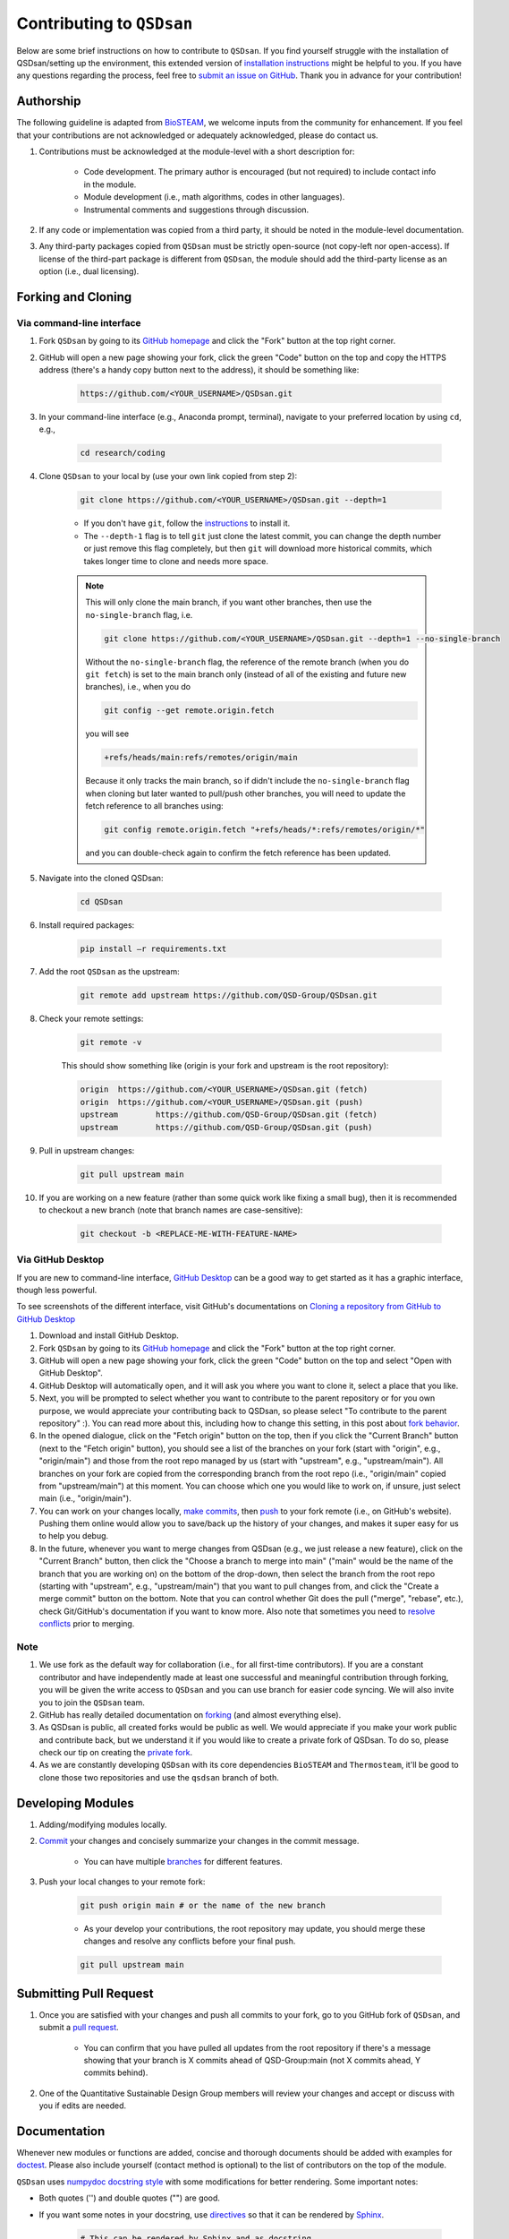 Contributing to ``QSDsan``
==========================

Below are some brief instructions on how to contribute to ``QSDsan``. If you find yourself struggle with the installation of QSDsan/setting up the environment, this extended version of `installation instructions <https://qsdsan.readthedocs.io/en/latest/tutorials/_installation.html>`_ might be helpful to you. If you have any questions regarding the process, feel free to `submit an issue on GitHub <https://github.com/QSD-Group/QSDsan/issues>`_. Thank you in advance for your contribution!

Authorship
----------
The following guideline is adapted from `BioSTEAM <https://biosteam.readthedocs.io/en/latest/CONTRIBUTING.html#authorship>`_, we welcome inputs from the community for enhancement. If you feel that your contributions are not acknowledged or adequately acknowledged, please do contact us.

#. Contributions must be acknowledged at the module-level with a short description for:

	- Code development. The primary author is encouraged (but not required) to include contact info in the module.
	- Module development (i.e., math algorithms, codes in other languages).
	- Instrumental comments and suggestions through discussion.

#. If any code or implementation was copied from a third party, it should be noted in the module-level documentation.

#. Any third-party packages copied from ``QSDsan`` must be strictly open-source (not copy-left nor open-access). If license of the third-part package is different from ``QSDsan``, the module should add the third-party license as an option (i.e., dual licensing).


Forking and Cloning
-------------------

Via command-line interface
^^^^^^^^^^^^^^^^^^^^^^^^^^

#. Fork ``QSDsan`` by going to its `GitHub homepage <https://github.com/QSD-Group/QSDsan>`_ and click the "Fork" button at the top right corner.

#. GitHub will open a new page showing your fork, click the green "Code" button on the top and copy the HTTPS address (there's a handy copy button next to the address), it should be something like:

	.. code:: bash

	    https://github.com/<YOUR_USERNAME>/QSDsan.git


#. In your command-line interface (e.g., Anaconda prompt, terminal), navigate to your preferred location by using ``cd``, e.g.,

	.. code:: bash

	    cd research/coding


#. Clone ``QSDsan`` to your local by (use your own link copied from step 2):

	.. code:: bash

	    git clone https://github.com/<YOUR_USERNAME>/QSDsan.git --depth=1

	- If you don't have ``git``, follow the `instructions <https://git-scm.com/book/en/v2/Getting-Started-Installing-Git>`_ to install it.
	- The ``--depth-1`` flag is to tell ``git`` just clone the latest commit, you can change the depth number or just remove this flag completely, but then ``git`` will download more historical commits, which takes longer time to clone and needs more space.

	.. note::
	 	
	 	This will only clone the main branch, if you want other branches, then use the ``no-single-branch`` flag, i.e.

		.. code:: bash

		    git clone https://github.com/<YOUR_USERNAME>/QSDsan.git --depth=1 --no-single-branch

		Without the ``no-single-branch`` flag, the reference of the remote branch (when you do ``git fetch``) is set to the main branch only (instead of all of the existing and future new branches), i.e., when you do

		.. code:: bash

		    git config --get remote.origin.fetch

		you will see

		.. code:: bash

		    +refs/heads/main:refs/remotes/origin/main

		Because it only tracks the main branch, so if didn't include the ``no-single-branch`` flag when cloning but later wanted to pull/push other branches, you will need to update the fetch reference to all branches using:


		.. code:: bash

		    git config remote.origin.fetch "+refs/heads/*:refs/remotes/origin/*"

		and you can double-check again to confirm the fetch reference has been updated.

#. Navigate into the cloned QSDsan:

	.. code:: bash

	    cd QSDsan

#. Install required packages:

	.. code:: bash

	    pip install –r requirements.txt


#. Add the root ``QSDsan`` as the upstream:

	.. code:: bash

	    git remote add upstream https://github.com/QSD-Group/QSDsan.git

#. Check your remote settings:

	.. code:: bash

	    git remote -v

	This should show something like (origin is your fork and upstream is the root repository):

	.. code:: bash

		origin	https://github.com/<YOUR_USERNAME>/QSDsan.git (fetch)
		origin	https://github.com/<YOUR_USERNAME>/QSDsan.git (push)
		upstream	https://github.com/QSD-Group/QSDsan.git (fetch)
		upstream	https://github.com/QSD-Group/QSDsan.git (push)

#. Pull in upstream changes:

	.. code:: bash

	    git pull upstream main

#. If you are working on a new feature (rather than some quick work like fixing a small bug), then it is recommended to checkout a new branch (note that branch names are case-sensitive):

	.. code:: bash

	    git checkout -b <REPLACE-ME-WITH-FEATURE-NAME>


Via GitHub Desktop
^^^^^^^^^^^^^^^^^^

If you are new to command-line interface, `GitHub Desktop <https://desktop.github.com/>`_ can be a good way to get started as it has a graphic interface, though less powerful.

To see screenshots of the different interface, visit GitHub's documentations on `Cloning a repository from GitHub to GitHub Desktop <https://docs.github.com/en/desktop/contributing-and-collaborating-using-github-desktop/adding-and-cloning-repositories/cloning-a-repository-from-github-to-github-desktop>`_

#. Download and install GitHub Desktop.

#. Fork ``QSDsan`` by going to its `GitHub homepage <https://github.com/QSD-Group/QSDsan>`_ and click the "Fork" button at the top right corner.

#. GitHub will open a new page showing your fork, click the green "Code" button on the top and select "Open with GitHub Desktop".

#. GitHub Desktop will automatically open, and it will ask you where you want to clone it, select a place that you like.

#. Next, you will be prompted to select whether you want to contribute to the parent repository or for you own purpose, we would appreciate your contributing back to QSDsan, so please select "To contribute to the parent repository" :). You can read more about this, including how to change this setting, in this post about `fork behavior <https://docs.github.com/en/desktop/contributing-and-collaborating-using-github-desktop/adding-and-cloning-repositories/cloning-and-forking-repositories-from-github-desktop#managing-fork-behavior>`_.

#. In the opened dialogue, click on the "Fetch origin" button on the top, then if you click the "Current Branch" button (next to the "Fetch origin" button), you should see a list of the branches on your fork (start with "origin", e.g., "origin/main") and those from the root repo managed by us (start with "upstream", e.g., "upstream/main"). All branches on your fork are copied from the corresponding branch from the root repo (i.e., "origin/main" copied from "upstream/main") at this moment. You can choose which one you would like to work on, if unsure, just select main (i.e., "origin/main").

#. You can work on your changes locally, `make commits <https://docs.github.com/en/desktop/contributing-and-collaborating-using-github-desktop/making-changes-in-a-branch/committing-and-reviewing-changes-to-your-project>`_, then `push <https://docs.github.com/en/desktop/contributing-and-collaborating-using-github-desktop/making-changes-in-a-branch/pushing-changes-to-github>`_ to your fork remote (i.e., on GitHub's website). Pushing them online would allow you to save/back up the history of your changes, and makes it super easy for us to help you debug.

#. In the future, whenever you want to merge changes from QSDsan (e.g., we just release a new feature), click on the "Current Branch" button, then click the "Choose a branch to merge into main" ("main" would be the name of the branch that you are working on) on the bottom of the drop-down, then select the branch from the root repo (starting with "upstream", e.g., "upstream/main") that you want to pull changes from, and click the "Create a merge commit" button on the bottom. Note that you can control whether Git does the pull ("merge", "rebase", etc.), check Git/GitHub's documentation if you want to know more. Also note that sometimes you need to `resolve conflicts <https://docs.github.com/en/pull-requests/collaborating-with-pull-requests/addressing-merge-conflicts/resolving-a-merge-conflict-on-github>`_ prior to merging.


Note
^^^^
#. We use fork as the default way for collaboration (i.e., for all first-time contributors). If you are a constant contributor and have independently made at least one successful and meaningful contribution through forking, you will be given the write access to ``QSDsan`` and you can use branch for easier code syncing. We will also invite you to join the ``QSDsan`` team.
#. GitHub has really detailed documentation on `forking <https://docs.github.com/en/github/getting-started-with-github/fork-a-repo>`_ (and almost everything else).
#. As QSDsan is public, all created forks would be public as well. We would appreciate if you make your work public and contribute back, but we understand it if you would like to create a private fork of QSDsan. To do so, please check our tip on creating the `private fork <https://qsdsan.readthedocs.io/en/latest/FAQ.html#private-fork>`_.
#. As we are constantly developing ``QSDsan`` with its core dependencies ``BioSTEAM`` and ``Thermosteam``, it'll be good to clone those two repositories and use the ``qsdsan`` branch of both.

Developing Modules
------------------
#. Adding/modifying modules locally.

#. `Commit <https://git-scm.com/docs/git-commit>`_ your changes and concisely summarize your changes in the commit message.

	- You can have multiple `branches <https://git-scm.com/book/en/v2/Git-Branching-Basic-Branching-and-Merging>`_ for different features.

#. Push your local changes to your remote fork:

	.. code:: bash

	    git push origin main # or the name of the new branch

	- As your develop your contributions, the root repository may update, you should merge these changes and resolve any conflicts before your final push.

	.. code:: bash

	    git pull upstream main


Submitting Pull Request
-----------------------
#. Once you are satisfied with your changes and push all commits to your fork, go to you GitHub fork of ``QSDsan``, and submit a `pull request <https://docs.github.com/en/github/collaborating-with-issues-and-pull-requests/creating-a-pull-request>`_.

	- You can confirm that you have pulled all updates from the root repository if there's a message showing that your branch is X commits ahead of QSD-Group:main (not X commits ahead, Y commits behind).

#. One of the Quantitative Sustainable Design Group members will review your changes and accept or discuss with you if edits are needed.


Documentation
-------------
Whenever new modules or functions are added, concise and thorough documents should be added with examples for `doctest`_. Please also include yourself (contact method is optional) to the list of contributors on the top of the module.

``QSDsan`` uses `numpydoc docstring style <https://numpydoc.readthedocs.io/en/latest/format.html>`_ with some modifications for better rendering. Some important notes:

- Both quotes ('') and double quotes ("") are good.
- If you want some notes in your docstring, use `directives <https://docutils.sourceforge.io/docs/ref/rst/directives.html>`_ so that it can be rendered by `Sphinx <https://www.sphinx-doc.org/en/master/>`_.
	
	.. code::

		# This can be rendered by Sphinx and as docstring
		.. note::

			Something to notes.

			[1] If you need to have a numbered list, be careful about line-wrapping and indentation.
			The start of the second line should align with the number, not the first character after the number. 

			[2] Second point.

		# This won't be rendered by Sphinx
		Notes
		-----

		# This can be rendered by Sphinx but won't be recognized as docstring
		Note
		----

- Use directives like ``:class:`package.class``` and ``:func:`class.function``` to indicate classes and functions, this will automatically add links to the corresponding documents.

	- Use single back ticks (``) in error messages and warnings since directives won't be rendered.

- If you want to refer to documents of other internal modules or external packages, please include it in the "See Also" section (refer to :class:`qsdsan.sanunits.AnaerobicDigestion` and :class:`qsdsan.Component` as examples).
- Here is a great `memo on reStructuredText and Sphinx <https://rest-sphinx-memo.readthedocs.io/en/latest/>`_.


Most of the documentations will be automatically generated through `Sphinx's autodoc extension <https://www.sphinx-doc.org/en/master/usage/extensions/autodoc.html>`_. If your contribution involves new classes or modules, please add a new .rst file in docs/source/. and add it to the appropriate section in the ``index.rst`` file. You can refer to any of the existing files for examples.


We recommend generating the documentation locally prior to push to GitHub/send in the pull request to make sure links, formatting, etc. are working properly. This `YouTube video <https://www.youtube.com/watch?v=oJsUvBQyHBs>`_ provides a good walk-through example/demonstration.


Tutorials are prepared in `Jupyter Notebook <https://jupyter.org/>`_ and potential contributors are encouraged to use the `templates <https://github.com/QSD-Group/QSDsan/tree/main/docs/source/for_developers>`_ which includes proper license and contribution information.


Testing
-------
``QSDsan`` uses `GitHub Action <https://github.com/QSD-Group/QSDsan/actions>`_ to test all pushes and pull requests. A pull request will only be accepted when:

#. Meaningful contributions have been made.
#. The branch has no conflicts with the root repository.
#. All tests have been passed.

To run pytest, first make sure you have all the packages needed for testing. If you've already have QSDsan running locally, you just need `pytest-cov <https://pytest-cov.readthedocs.io>`_ and `nbval <https://nbval.readthedocs.io>`_. You'll also need `EXPOsan <https://github.com/QSD-Group/EXPOsan>`_ (the cloned repository would be better) if you do not have it.

Then you'll need to let your CLI know where to find your clone packages. The easiest way to do it is to add a ``.pth`` file in the path of your python package libraries (e.g., the `site-packages` folder of your conda environment), you can usually `find the path by <https://stackoverflow.com/questions/31003994/where-is-site-packages-located-in-a-conda-environment>`_

	.. code:: bash

		python # to launch Python
	   	from distutils.sysconfig import get_python_lib
	   	print(get_python_lib())

The name of the .pth file does not matter just make sure you'll remember what it's used for (e.g., cloned_pkgs.pth), and it just needs to include the path for your cloned packages, for example, a working one could be:


	C:\Users\<YOUR_USERNAME>\Documents\Coding\thermosteam

	C:\Users\<YOUR_USERNAME>\Documents\Coding\biosteam

	C:\Users\<YOUR_USERNAME>\Documents\Coding\QSDsan

	C:\Users\<YOUR_USERNAME>\Documents\Coding\EXPOsan


Note that the ``<YOUR_USERNAME>`` is just a placeholder for the actual user name of your computer, and the format of the path would be different depending on your OS (the example is Windows, note that only one backward slash ``\`` is needed).

If you want to verify if Python can now find the cloned packages successfully, you can try to import ``QSDsan`` in your Python shell:

	.. code:: bash

		python
	   	import qsdsan
	   	print(qsdsan.__path__)
	   	['C:\\Users\\<YOUR_USERNAME>\\Documents\\Coding\\QSDsan\\qsdsan']


After configuring the path, in your CLI, navigate to the cloned QSDsan package directory, then you can simply run the test locally using `pytest <https://docs.pytest.org>`_:

	.. code:: bash

	    pytest # if this doesn't work, try `python -m pytest` or `python3 -m pytest`

This runs all tests under the QSDsan/tests directory as well as all examples in the documentation through `doctest`_. Test results will be similar to the screenshot below, where a green dot indicates the test has been successfully passed and a red F indicates a failure. The number of dots and Fs indicate how many test functions or doctests are run for each moduel. Detailed error traceback on each failed test will be listed to help you fix the bug.

.. figure:: ../../docs/source/images/pytest.png
   :width: 600
   :align: center


.. Links
.. _doctest: https://docs.python.org/3/library/doctest.html